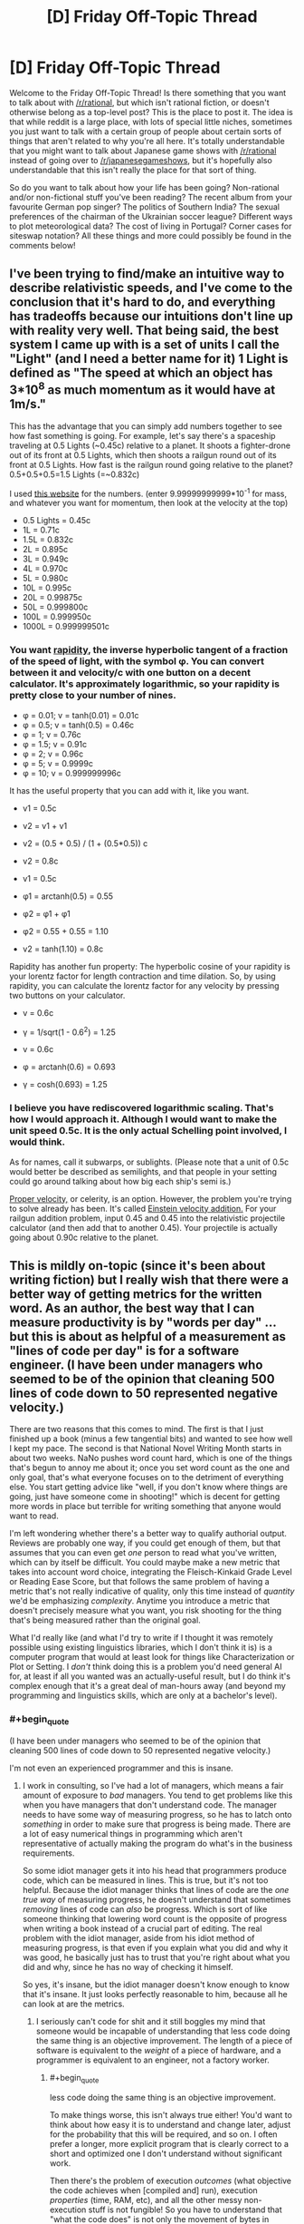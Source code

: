 #+TITLE: [D] Friday Off-Topic Thread

* [D] Friday Off-Topic Thread
:PROPERTIES:
:Author: AutoModerator
:Score: 16
:DateUnix: 1445007970.0
:END:
Welcome to the Friday Off-Topic Thread! Is there something that you want to talk about with [[/r/rational]], but which isn't rational fiction, or doesn't otherwise belong as a top-level post? This is the place to post it. The idea is that while reddit is a large place, with lots of special little niches, sometimes you just want to talk with a certain group of people about certain sorts of things that aren't related to why you're all here. It's totally understandable that you might want to talk about Japanese game shows with [[/r/rational]] instead of going over to [[/r/japanesegameshows]], but it's hopefully also understandable that this isn't really the place for that sort of thing.

So do you want to talk about how your life has been going? Non-rational and/or non-fictional stuff you've been reading? The recent album from your favourite German pop singer? The politics of Southern India? The sexual preferences of the chairman of the Ukrainian soccer league? Different ways to plot meteorological data? The cost of living in Portugal? Corner cases for siteswap notation? All these things and more could possibly be found in the comments below!


** I've been trying to find/make an intuitive way to describe relativistic speeds, and I've come to the conclusion that it's hard to do, and everything has tradeoffs because our intuitions don't line up with reality very well. That being said, the best system I came up with is a set of units I call the "Light" (and I need a better name for it) 1 Light is defined as "The speed at which an object has 3*10^{8} as much momentum as it would have at 1m/s."

This has the advantage that you can simply add numbers together to see how fast something is going. For example, let's say there's a spaceship traveling at 0.5 Lights (~0.45c) relative to a planet. It shoots a fighter-drone out of its front at 0.5 Lights, which then shoots a railgun round out of its front at 0.5 Lights. How fast is the railgun round going relative to the planet? 0.5+0.5+0.5=1.5 Lights (=~0.832c)

I used [[http://hyperphysics.phy-astr.gsu.edu/hbase/relativ/relmom.html][this website]] for the numbers. (enter 9.99999999999*10^{-1} for mass, and whatever you want for momentum, then look at the velocity at the top)

- 0.5 Lights = 0.45c
- 1L = 0.71c
- 1.5L = 0.832c
- 2L = 0.895c
- 3L = 0.949c
- 4L = 0.970c
- 5L = 0.980c
- 10L = 0.995c
- 20L = 0.99875c
- 50L = 0.999800c
- 100L = 0.999950c
- 1000L = 0.999999501c
:PROPERTIES:
:Author: ulyssessword
:Score: 9
:DateUnix: 1445011541.0
:END:

*** You want [[https://en.wikipedia.org/wiki/Rapidity][rapidity]], the inverse hyperbolic tangent of a fraction of the speed of light, with the symbol φ. You can convert between it and velocity/c with one button on a decent calculator. It's approximately logarithmic, so your rapidity is pretty close to your number of nines.

- φ = 0.01; v = tanh(0.01) = 0.01c
- φ = 0.5; v = tanh(0.5) = 0.46c
- φ = 1; v = 0.76c
- φ = 1.5; v = 0.91c
- φ = 2; v = 0.96c
- φ = 5; v = 0.9999c
- φ = 10; v = 0.999999996c

It has the useful property that you can add with it, like you want.

- v1 = 0.5c

- v2 = v1 + v1

- v2 = (0.5 + 0.5) / (1 + (0.5*0.5)) c

- v2 = 0.8c

- v1 = 0.5c

- φ1 = arctanh(0.5) = 0.55

- φ2 = φ1 + φ1

- φ2 = 0.55 + 0.55 = 1.10

- v2 = tanh(1.10) = 0.8c

Rapidity has another fun property: The hyperbolic cosine of your rapidity is your lorentz factor for length contraction and time dilation. So, by using rapidity, you can calculate the lorentz factor for any velocity by pressing two buttons on your calculator.

- v = 0.6c

- γ = 1/sqrt(1 - 0.6^{2}) = 1.25

- v = 0.6c

- φ = arctanh(0.6) = 0.693

- γ = cosh(0.693) = 1.25
:PROPERTIES:
:Author: Anakiri
:Score: 18
:DateUnix: 1445023579.0
:END:


*** I believe you have rediscovered logarithmic scaling. That's how I would approach it. Although I would want to make the unit speed 0.5c. It is the only actual Schelling point involved, I would think.

As for names, call it subwarps, or sublights. (Please note that a unit of 0.5c would better be described as semilights, and that people in your setting could go around talking about how big each ship's semi is.)

[[https://en.wikipedia.org/wiki/Proper_velocity][Proper velocity,]] or celerity, is an option. However, the problem you're trying to solve already has been. It's called [[http://hyperphysics.phy-astr.gsu.edu/hbase/relativ/einvel2.html][Einstein velocity addition.]] For your railgun addition problem, input 0.45 and 0.45 into the relativistic projectile calculator (and then add that to another 0.45). Your projectile is actually going about 0.90c relative to the planet.
:PROPERTIES:
:Author: Transfuturist
:Score: 12
:DateUnix: 1445012083.0
:END:


** This is mildly on-topic (since it's been about writing fiction) but I really wish that there were a better way of getting metrics for the written word. As an author, the best way that I can measure productivity is by "words per day" ... but this is about as helpful of a measurement as "lines of code per day" is for a software engineer. (I have been under managers who seemed to be of the opinion that cleaning 500 lines of code down to 50 represented negative velocity.)

There are two reasons that this comes to mind. The first is that I just finished up a book (minus a few tangential bits) and wanted to see how well I kept my pace. The second is that National Novel Writing Month starts in about two weeks. NaNo pushes word count hard, which is one of the things that's begun to annoy me about it; once you set word count as the one and only goal, that's what everyone focuses on to the detriment of everything else. You start getting advice like "well, if you don't know where things are going, just have someone come in shooting!" which is decent for getting more words in place but terrible for writing something that anyone would want to read.

I'm left wondering whether there's a better way to qualify authorial output. Reviews are probably one way, if you could get enough of them, but that assumes that you can even get /one/ person to read what you've written, which can by itself be difficult. You could maybe make a new metric that takes into account word choice, integrating the Fleisch-Kinkaid Grade Level or Reading Ease Score, but that follows the same problem of having a metric that's not really indicative of quality, only this time instead of /quantity/ we'd be emphasizing /complexity/. Anytime you introduce a metric that doesn't precisely measure what you want, you risk shooting for the thing that's being measured rather than the original goal.

What I'd really like (and what I'd try to write if I thought it was remotely possible using existing linguistics libraries, which I don't think it is) is a computer program that would at least look for things like Characterization or Plot or Setting. I /don't/ think doing this is a problem you'd need general AI for, at least if all you wanted was an actually-useful result, but I do think it's complex enough that it's a great deal of man-hours away (and beyond my programming and linguistics skills, which are only at a bachelor's level).
:PROPERTIES:
:Author: alexanderwales
:Score: 11
:DateUnix: 1445016577.0
:END:

*** #+begin_quote
  (I have been under managers who seemed to be of the opinion that cleaning 500 lines of code down to 50 represented negative velocity.)
#+end_quote

I'm not even an experienced programmer and this is insane.
:PROPERTIES:
:Author: LiteralHeadCannon
:Score: 10
:DateUnix: 1445016936.0
:END:

**** I work in consulting, so I've had a lot of managers, which means a fair amount of exposure to /bad/ managers. You tend to get problems like this when you have managers that don't understand code. The manager needs to have some way of measuring progress, so he has to latch onto /something/ in order to make sure that progress is being made. There are a lot of easy numerical things in programming which aren't representative of actually making the program do what's in the business requirements.

So some idiot manager gets it into his head that programmers produce code, which can be measured in lines. This is true, but it's not too helpful. Because the idiot manager thinks that lines of code are the /one true way/ of measuring progress, he doesn't understand that sometimes /removing/ lines of code can /also/ be progress. Which is sort of like someone thinking that lowering word count is the opposite of progress when writing a book instead of a crucial part of editing. The real problem with the idiot manager, aside from his idiot method of measuring progress, is that even if you explain what you did and why it was good, he basically just has to trust that you're right about what you did and why, since he has no way of checking it himself.

So yes, it's insane, but the idiot manager doesn't know enough to know that it's insane. It just looks perfectly reasonable to him, because all he can look at are the metrics.
:PROPERTIES:
:Author: alexanderwales
:Score: 11
:DateUnix: 1445017716.0
:END:

***** I seriously can't code for shit and it still boggles my mind that someone would be incapable of understanding that less code doing the same thing is an objective improvement. The length of a piece of software is equivalent to the /weight/ of a piece of hardware, and a programmer is equivalent to an engineer, not a factory worker.
:PROPERTIES:
:Author: LiteralHeadCannon
:Score: 7
:DateUnix: 1445019696.0
:END:

****** #+begin_quote
  less code doing the same thing is an objective improvement.
#+end_quote

To make things worse, this isn't always true either! You'd want to think about how easy it is to understand and change later, adjust for the probability that this will be required, and so on. I often prefer a longer, more explicit program that is clearly correct to a short and optimized one I don't understand without significant work.

Then there's the problem of execution /outcomes/ (what objective the code achieves when [compiled and] run), execution /properties/ (time, RAM, etc), and all the other messy non-execution stuff is not fungible! So you have to understand that "what the code does" is not only the movement of bytes in silicon, but also it's influence on human systems.
:PROPERTIES:
:Author: PeridexisErrant
:Score: 4
:DateUnix: 1445060301.0
:END:


****** Now I'm reminded of that Soviet Union tale of the factory that, having had it's quota declared to be "1,000 lbs of screws", devoted all their efforts to making a single massive screw weighting 1000lbs.
:PROPERTIES:
:Author: MugaSofer
:Score: 4
:DateUnix: 1445026374.0
:END:


***** I generally post currently applicable articles from the [[http://thecodelesscode.com/contents][codeless code]] in my workspace, or as inline hyperlinks as a way to explain these types of issues, but I work in a shop that has a pretty good culture.

Regarding the OP of metrics for weiting have you considered tracking plot points the way tasks and user stories are tracked in agile or kanban burn charts?
:PROPERTIES:
:Author: Empiricist_or_not
:Score: 1
:DateUnix: 1445037560.0
:END:

****** In Scrivener (which is basically like an IDE for novel writing) I break whatever I'm writing down into chapters and scenes, so I guess the only thing left would be sizing if I wanted to apply agile methodologies to it.

The problem is that the comparison breaks down. Writing isn't really about getting through plot points, though you do have to do that. Writing is about trying to make someone feel something. So the thing you really want to measure, if you could measure it, would be "did I make someone feel something".

So if I get to a point in my outline where it says "Joseph sees that his fiance is cheating on him" then sure, it's easy enough to get some words in place, but the actual equivalent to story requirement is that I want to reader to feel like they've just gotten punched in the chest right along with Joseph, with all the indignity, emasculation, etc. that entails. Or the outline says "David begins to eat the fingers of his left hand", which is again easy to put down on the page, but hard to get so that it actually provokes a squeamish sense of lust (or horror, or whatever else the intended effect is). And more than being hard to do, it's hard to assign points to, or split into smaller tasks, or even to judge whether it's been done correctly at all.
:PROPERTIES:
:Author: alexanderwales
:Score: 2
:DateUnix: 1445041550.0
:END:

******* I agree, Doing my MS in Computer Science, my BS in English, you can only do so much to asses how hard something will be or how many rewrites it will take, like an over-complicated module, that should be refactored, but you can give yourself a best guess of how much you can finish in a given period. I don't write except, academically and professionally, but I do code, and I usually like to try to plan what I'll do next session at the end of a given session and comment out some skeletons. As a possible suggestion dividing your work up into more managable chucks of what is being, planned, written, and revised so you are working on three pieces of writing each sitting may help give you more hedons and avoid ugh fields. On a practical level this gives you more time to "marinate" on each piece, it lets you touch everything three times and puts you in a position to gain distance from your mistakes so you can recognize them.
:PROPERTIES:
:Author: Empiricist_or_not
:Score: 1
:DateUnix: 1445042890.0
:END:


******* #+begin_quote
  David begins to eat the fingers of his left hand
#+end_quote

Which story did the guy have to cut off his digits one by one in a bathtub? That was by [[/u/Farmerbob1]], right?

Fucking horrible. That was so well-written.
:PROPERTIES:
:Author: Transfuturist
:Score: 1
:DateUnix: 1445061790.0
:END:

******** Chapter 1.2 of Symbiote, yes. Thank you for the compliment :)
:PROPERTIES:
:Author: Farmerbob1
:Score: 2
:DateUnix: 1445095923.0
:END:


**** This happens a lot more than you think in a lot of fields. A lot of times, metrics are chosen because they can be measured, rather than because they actually correspond to something useful. I'm reminded of an example from an [[http://slatestarcodex.com/2014/09/24/book-review-red-plenty/][SSC article on communism]]:

#+begin_quote
  A tire factory had been assigned a tire-making machine that could make 100,000 tires a year, but the government had gotten confused and assigned them a production quota of 150,000 tires a year. The factory leaders were stuck, because if they tried to correct the government they would look like they were challenging their superiors and get in trouble, but if they failed to meet the impossible quota, they would all get demoted and their careers would come to an end. They learned that the tire-making-machine-making company had recently invented a new model that really could make 150,000 tires a year. In the spirit of Chen Sheng, they decided that since the penalty for missing their quota was something terrible and the penalty for sabotage was also something terrible, they might as well take their chances and destroy their own machinery in the hopes the government sent them the new improved machine as a replacement. To their delight, the government believed their story about an “accident” and allotted them a new tire-making machine. However, the tire-making-machine-making company had decided to cancel production of their new model. You see, the new model, although more powerful, weighed less than the old machine, and the government was measuring their production by kilogram of machine. So it was easier for them to just continue making the old less powerful machine. The tire factory was allocated another machine that could only make 100,000 tires a year and was back in the same quandary they'd started with.
#+end_quote
:PROPERTIES:
:Author: blazinghand
:Score: 7
:DateUnix: 1445020393.0
:END:

***** The problem of metrification also explains a number of problems in the current American educational system. Bubble tests are super easy and relatively cheap, so we use them to measure whether students have learned anything (and consequently, whether teachers have done their jobs).
:PROPERTIES:
:Author: alexanderwales
:Score: 6
:DateUnix: 1445027916.0
:END:


*** #+begin_quote
  The second is that National Novel Writing Month starts in about two weeks. NaNo pushes word count hard, which is one of the things that's begun to annoy me about it; once you set word count as the one and only goal, that's what everyone focuses on to the detriment of everything else.
#+end_quote

The point of NaNoWriMo is to get people to complete the draft. The biggest hurdle most new writers have is that they don't finish the project -- they either just abandon it, or they keep polishing and polishing instead of writing. NaNoWriMo says "write it first, edit it later."
:PROPERTIES:
:Author: eaglejarl
:Score: 7
:DateUnix: 1445060226.0
:END:

**** The problem is that there's a lot of shitty advice floating around which emphasizes word count over having a usable draft. Advice like:

- If you're stuck, switch viewpoints to a new character
- If you're stuck, have someone enter the room with a gun
- If you're stuck, skip ahead to the next thing you know happens
- If you're stuck, write out a dream sequence

And these are all great pieces of advice for meeting that 1,667 word per day target, but they're /terrible/ for actually producing a draft. Worse, advice like that helps to train in bad habits. But if you chime in on the NaNo boards to say, "We can't just sacrifice quality entirely, and if you just introduce new plots while forgetting the old ones, you're not any better off than if you'd just dropped one story and began another" then people give you the stink eye.

This will be my fifth year doing NaNo. I do like the concept of getting things out there. I just feel like there's a segment of it that just so of revels in word count and word count alone. People will post things like "here's my great strategy for padding word count" and it just goes unremarked on even though padding word count with filler does nothing more than creating more work in editing while not actually accomplishing anything that gets the text closer to being a first draft.

I do understand the point of NaNo, I just think that focusing solely on word count can severely undercut it.
:PROPERTIES:
:Author: alexanderwales
:Score: 6
:DateUnix: 1445063099.0
:END:

***** #+begin_quote
  I do understand the point of NaNo, I just think that focusing solely on word count can severely undercut it.
#+end_quote

Sure, no argument; there are definitely people over-focusing on word count. I would say that's on the people, though. They've lost track of the fact that the goal is (should be) to write a /good/ novel. NaNo could maybe do more to remind people of that, but it's still ultimately on the writer to care about quality, with NaNo there to help provide motivation.
:PROPERTIES:
:Author: eaglejarl
:Score: 3
:DateUnix: 1445067641.0
:END:


***** I tend to agree with you on a personal level, but a lot of writers who are successful generate a lot of scenes that never get used. They free write and then come back later and pick and choose what they want to keep. For free-writing authors, having the guy enter the room with a gun is just to get things moving. It might never make it into the final cut.

Personally, I do not do this much. When I write a scene, it generally stays in the story, though it might get altered significantly.
:PROPERTIES:
:Author: Farmerbob1
:Score: 2
:DateUnix: 1445097157.0
:END:

****** #+begin_quote
  For free-writing authors, having the guy enter the room with a gun is just to get things moving. It might never make it into the final cut.
#+end_quote

I'm pretty sure NaNo actively discourages letting this stuff in. They have two months in January and February for editing and revising, IIRC.
:PROPERTIES:
:Author: Transfuturist
:Score: 2
:DateUnix: 1445113508.0
:END:

******* I wasn't even aware that NaNo even did anything between December and the next October :P I've only participated in November.
:PROPERTIES:
:Author: Farmerbob1
:Score: 1
:DateUnix: 1445121426.0
:END:

******** They have summer camps as well. :D
:PROPERTIES:
:Author: Transfuturist
:Score: 2
:DateUnix: 1445140213.0
:END:


*** try using SMBC's filler-finding method- just count up the nouns. Generally speaking, the more nouns you have, the more things are happening (As more subjects are involved.) On its own this won't produce much useful data, but you can compare your writing in terms of noun density to books you respect to see if you're in the same ballpark. It'll at least stop you from spending too long telling instead of showing.

It should be codable with just a simple script and word bank.
:PROPERTIES:
:Author: GaBeRockKing
:Score: 2
:DateUnix: 1445023250.0
:END:

**** With due respect to [[/u/mrweiner]], the [[http://www.smbc-comics.com/?id=2779][nurbling method]] of measuring complexity is a terrible one.

There /are/ ways of measuring propositional density, which seems to correlate well with information density. You'd want to pull in a parts-of-speech tagger instead of a word bank, and do some exception handling, then figure out a way to cut down on (or at least measure) redundancy.

The idea is that a sentence like:

#+begin_quote
  The quick brown dog jumps over the lazy fox.
#+end_quote

Is giving us /lots/ of information which we could break down into:

#+begin_quote
  The dog jumps over the fox.\\
  The dog was brown.\\
  The dog was quick.\\
  The fox was lazy.
#+end_quote

So that sentence has (at least) four propositions in it -- four discrete pieces of information. The problem with using "nurble" is that it reduces the sentence "The dog was brown" to "nurble dog nurble nurble" which doesn't preserve information.

I'm on board with computationally measuring propositional density ([[http://www.ncbi.nlm.nih.gov/pmc/articles/PMC2423207/][as this paper suggests]]) but don't know that it would actually be a /useful/ metric rather than an /interesting/ metric.
:PROPERTIES:
:Author: alexanderwales
:Score: 6
:DateUnix: 1445031615.0
:END:

***** Relatively speaking, however, it's a lot less important to know

#+begin_quote
  The dog was brown.\\
  The dog was quick.\\
  The fox was lazy.
#+end_quote

Than to know

#+begin_quote
  The dog jumps over the fox.
#+end_quote

In fact, a summary of what a reader would find most important with the sentence could merely mention that there was a fox and a dog. So what fundamentally happens in the sentence (the showing, rather than the telling) can be summed up as an interaction between the two nouns.

Nurbling therefore isn't in any way a perfect or even optimal way to gauge text quality, but it quickly and dirtily gives an estimate of what the readers actually care about-- how often tangible things are mentioned or exist, and therefore how likely they are to interact.
:PROPERTIES:
:Author: GaBeRockKing
:Score: 3
:DateUnix: 1445056229.0
:END:


*** For most people, the primary problem for fiction writing is word count. An experienced, successful writer is doing work a LOT like a coder does. Scenes are modules. Everything is put together in this way or that to make a story as opposed to a compiled project.

That said, writing variables are a lot more slippery than coding variables, and code is far more exact than writing.

[[http://tvtropes.org/pmwiki/pmwiki.php/Main/ChandlersLaw][Chandler's Law]] isn't that bad because if your lead is doing things to make them enemies, it's entirely plausible for enemies to attack them.

As for a program to recognize plot, characterization, setting... I would say that this would need something very close to a general AI, unless you are talking about 'Tip & Spot' children's books.
:PROPERTIES:
:Author: Farmerbob1
:Score: 2
:DateUnix: 1445096838.0
:END:


*** Maybe you could have a large sample size rate a large number of stories out of ten, and then feed the data and the stories into a program so that it can learn what kind of story characteristics generate higher scores. Then feed your own story into the program and see how it rates it.
:PROPERTIES:
:Author: MadScientist95387
:Score: 1
:DateUnix: 1445078315.0
:END:


** So I want to write all this fanfiction because my brain hates being productive but I don't have time to write them all SO if I had to write one it would be [[http://goo.gl/CC8sUY][one of these three]] vote for one.

Also, anyone want to volunteer to be a beta reader for whatever ends up happening? Then it'll almost feel like I'm producing content on a schedule for an audience and not just wasting my time with ridiculous crap. ;_;
:PROPERTIES:
:Score: 5
:DateUnix: 1445018348.0
:END:

*** You were drunk when you wrote that poll, right?
:PROPERTIES:
:Score: 10
:DateUnix: 1445048432.0
:END:

**** Just one of many ways my writing is often compared to Hemingway's.
:PROPERTIES:
:Score: 3
:DateUnix: 1445052594.0
:END:

***** The first one, is that Punches Her Way? Because I really want that one, yes.

You deleted it? (´ ; Д ;｀)
:PROPERTIES:
:Author: Transfuturist
:Score: 1
:DateUnix: 1445062183.0
:END:

****** I deleted all of them. (´ ; Д ;｀)
:PROPERTIES:
:Score: 1
:DateUnix: 1445091447.0
:END:


*** Reddit hates link shorteners (and there's little reason to use them on reddit anyway). I rescued this comment from the spam can.
:PROPERTIES:
:Author: alexanderwales
:Score: 5
:DateUnix: 1445018611.0
:END:

**** Thaaaaanks. /internet hug/
:PROPERTIES:
:Score: 3
:DateUnix: 1445018645.0
:END:


**** The main reason it would be nice to use link shorteners here is that you can track statistics on a shortened link.
:PROPERTIES:
:Author: eaglejarl
:Score: 1
:DateUnix: 1445044542.0
:END:

***** Fair point. I'd still advise against doing it given that there's a good chance it will end up in spam, and the only way to get out of spam is for one of the mods to notice it, which doesn't always happen.
:PROPERTIES:
:Author: alexanderwales
:Score: 1
:DateUnix: 1445045572.0
:END:


** [[http://imgur.com/a/5LH1i][AS IT WAS PROMISED, SO MUST IT BE.]] Graphs have been produced.
:PROPERTIES:
:Score: 7
:DateUnix: 1445015854.0
:END:

*** So, uh, what exactly am I looking at here? Because I have no idea what you're graphing.
:PROPERTIES:
:Author: FuguofAnotherWorld
:Score: 3
:DateUnix: 1445033316.0
:END:

**** Samples from two-dimensional probability distribution by the looks of it. Different pictures demonstrate different relationships between the pair of random variables.

EDIT: Also, [[/u/eaturbrainz]], can I have a look at the code and then steal it for my own use?
:PROPERTIES:
:Author: AugSphere
:Score: 2
:DateUnix: 1445035700.0
:END:

***** #+begin_quote
  Samples from two-dimensional probability distribution by the looks of it. Different pictures demonstrate different relationships between the pair of random variables.
#+end_quote

Yep. I finally fixed the code to "clamp"/condition on a single value for the top-level hyperparameter so that I'm actually graphing /joint likelihoods/, as I'd really wanted to test my hypothesis.

(It's weakly confirmed, but really needs more examination since the precise details of the hypothesis aren't at all clear yet.)

#+begin_quote
  EDIT: Also, [[/u/eaturbrainz]][1] , can I have a look at the code and then steal it for my own use?
#+end_quote

Which bit? I literally just generate some arrays via sampling and then feed them into Seaborn's =jointdist()= function to generate the graphs.
:PROPERTIES:
:Score: 3
:DateUnix: 1445036150.0
:END:

****** #+begin_quote
  I literally just feed some arrays into Seaborn's jointdist() function to generate the graphs.
#+end_quote

Isn't Python wonderful? I regularly play with other languages, but I've never found something I like more.

(count this as another code-request though, it sounds interesting)
:PROPERTIES:
:Author: PeridexisErrant
:Score: 2
:DateUnix: 1445061838.0
:END:

******* #+begin_quote
  (count this as another code-request though, it sounds interesting)
#+end_quote

Ok, PM me an email address where I can send the code. I want to document things more thoroughly and run a couple more experiments before I put something nice on github or write a short paper or something.
:PROPERTIES:
:Score: 1
:DateUnix: 1445092375.0
:END:

******** My handle at Gmail works, thanks!
:PROPERTIES:
:Author: PeridexisErrant
:Score: 1
:DateUnix: 1445116927.0
:END:


****** The interesting one, where you define the hierarchical model. The pictures would be easier to read with the code on hand.
:PROPERTIES:
:Author: AugSphere
:Score: 1
:DateUnix: 1445036372.0
:END:


**** Samples from a two-dimensional probability distribution as we add more layers of hierarchical hyperparameters.
:PROPERTIES:
:Score: 1
:DateUnix: 1445036045.0
:END:


** Suppose you found that you were going to die in a set amount of time: one year. The cause of this death is absolute, and can be neither avoided nor delayed. Until your death you will experience no symptoms nor inconveniences from your condition. In exactly one year you will die immediately and painlessly.

What do you do? Does your answer change if the timeframe is two years? Five?
:PROPERTIES:
:Author: HeirToGallifrey
:Score: 3
:DateUnix: 1445014533.0
:END:

*** 1. Tell wife.
2. Take out gobs and gobs of life insurance.
3. Work on leaving behind as much of a legacy as possible.
:PROPERTIES:
:Author: alexanderwales
:Score: 15
:DateUnix: 1445015735.0
:END:

**** Don't forget: 4. Die with an /excellent/ alibi. Life insurance providers are assholes. My aunt got diagnosed with metastasized cancer of the gall bladder a few years back and given three months to live. Insurance company tried to weasel out of paying before she was even dead, from calling up to offer a Great Deal if she changed her policy (although of course the new policy wouldn't cover any pre-existing conditions) to 'accidentally' sending her bill to the wrong address for the first time. She died after four months and they had to pay out, but they seriously tried to back out of the policy the second they found out that a customer they had had for three decades had inoperable cancer.
:PROPERTIES:
:Author: Rhamni
:Score: 13
:DateUnix: 1445019198.0
:END:


*** Well, I know the time of my death to the second, so I can be lying on the table in the cryonics facility when the time comes.
:PROPERTIES:
:Author: eaglejarl
:Score: 3
:DateUnix: 1445045149.0
:END:

**** They might not be super happy with that. I mean 'accidentally' be down the street having coffee with a representative, sure, but if you're actually /in/ the building that might make some well meaning DA suspicious that they might have 'helped' ensure a smooth freeze.
:PROPERTIES:
:Author: Rhamni
:Score: 2
:DateUnix: 1445050822.0
:END:

***** Leave a notarized will well in advance, registered with the police, saying "I have had a vision that I will die at X time and I therefore intend to be on the table."

Of course, that may not play well with the "take out gobs of life insurance" someone proposed below, which seems like a great plan.

Oh, I should also be sure that my will leaves a chunk in an account for me in case I manage to come back.
:PROPERTIES:
:Author: eaglejarl
:Score: 3
:DateUnix: 1445056705.0
:END:

****** #+begin_quote
  Oh, I should also be sure that my will leaves a chunk in an account for me in case I manage to come back.
#+end_quote

Not feasible under current laws. You're better off getting a chunk of something valuable that won't deteriorate and hiding it very well, and hope it's still there when you wake up
:PROPERTIES:
:Author: embrodski
:Score: 1
:DateUnix: 1445105900.0
:END:


*** Hoo boy. That'd speed up my workload for sure. I think I'd focus a lot more on my actual long-term goals (though my long-term goal to start a family would vanish altogether) and less on hedons. It sounds nice except for the whole dying part.
:PROPERTIES:
:Author: LiteralHeadCannon
:Score: 1
:DateUnix: 1445014706.0
:END:

**** Ha! I would focus on hedons and less on long-term goals.
:PROPERTIES:
:Author: Transfuturist
:Score: 3
:DateUnix: 1445015324.0
:END:

***** Probably.

Though, if there's something really dangerous and worthwhile I can do about a year from now...
:PROPERTIES:
:Author: ArgentStonecutter
:Score: 2
:DateUnix: 1445018377.0
:END:

****** Actually, yes, I would probably devote my time to assassinating a dangerous world figure. A year might not be enough for that, though.
:PROPERTIES:
:Author: Transfuturist
:Score: 1
:DateUnix: 1445019105.0
:END:

******* Welcome to self-fulfilling prophecies!
:PROPERTIES:
:Author: PeridexisErrant
:Score: 3
:DateUnix: 1445061550.0
:END:


**** This is true. While it could seem like the shadow of the future would tamp motivation for long-term achievement, when I've been in direct deathshadow it's mostly "shit I wish I could just have enough time to finish this project I'm doing currently.” The Secret Miracle etc. But working under this kind of pressure is anything but nice, it's bleak.
:PROPERTIES:
:Author: wendigo_days
:Score: 1
:DateUnix: 1445105590.0
:END:


*** Fucking fuck I can/not/ get any long-term goals done inside a single year. /That is why they are long-term/.

And if the time-frame gets longer, then really, it's mostly the same as being alive the regular way. After all, I still have to support myself, right? I'm already living "on-target" in the broad sense.

I guess if it got up to five years, I might quit my job and join my desired PhD program /immediately/ rather than trying to make the strongest preparations I can.
:PROPERTIES:
:Score: 1
:DateUnix: 1445016094.0
:END:


** Physics question:

The gravitational strength on the ISS is something like 89% compared to the gravitational strength on the surface of the Earth. An astronaut inside the ISS is subject to 0.89g. However, they don't actually feel the effect of this because the ISS itself is accelerating "downward" at 0.89g. These effectively cancel out, so the astronaut experiences weightlessness as a consequence of perpetual freefall (same as you'd experience on the vomit comet).

That I mostly understand.

However, I was trying to wrap my head around the idea of a (counterfactual) object with negative gravitational mass but positive inertial mass. If you're holding onto that object on the surface of the Earth and let go, it would accelerate away from Earth at a rate of 1g, subject to air friction. But on the ISS ... my guess is that an object with negative gravitational mass would "fall" opposite the direction that the ISS was traveling. A hypothetical negative gravity apple would appear to the "floating" astronaut to be accelerating at 0.89g (or possibly 1.78g?) until eventually it hit an interior wall of the ISS, where it would stay pinned in a similar way to how a positive mass apple would stay pinned to the surface of the Earth.

But I have no idea whether I'm working this problem out in the right way or whether what I'm imagining lines up with what physics has to say on the subject (I know that negative gravitational mass isn't really a thing, but the equations must give some sort of output if you include a minus sign on that term).

All that aside, let's say that you're sitting at your computer one day and all of your gravitational mass suddenly has a minus sign in front of it. I would think that gravity's not really holding things together much, so you wouldn't immediately explode. If two molecules have negative gravitational mass do they repel or attract? Assume for the sake of argument that inertial mass stays the same. Are there any other effects (aside from falling towards the ceiling) that I'm missing?
:PROPERTIES:
:Author: cthulhuraejepsen
:Score: 3
:DateUnix: 1445008454.0
:END:

*** A negatively massed apple would accelerate at 1.78g (the antigravity, and then the centrifugal acceleration of the orbit), with whatever (little?) Coriolis effect there is, to the space-side wall of the ISS.

Gravity does not hold together small objects like humans, and it does not pull together individual molecules. Magnetism, the strong force, and the weak force are ridiculously powerful compared to gravity. It's safe to say the effects would be negligible (although I wouldn't want to test this without a good theory of quantum gravity).

Negative masses would attract each other. F = G ⋅ m_1 ⋅ m_2 / r^{2} . Change one mass, and you have a repulsion. Change both, and you have an attraction. So it's really not /negative/ mass, it's more like left-hand vs. right-hand mass.
:PROPERTIES:
:Author: Transfuturist
:Score: 3
:DateUnix: 1445011414.0
:END:

**** Okay, so if my story starts with:

#+begin_quote
  One day, all humans had their gravitational mass become negative.
#+end_quote

Then things pretty much follow from that as I would expect? People accelerating up into the sky, landing on the ceiling if they're indoors, etc.? We /probably/ don't end up with them dying for other reasons or some weird stuff I was reading on Wikipedia about infinite acceleration?

(Appreciate the help, by the way. Physics is not my strong suit.)
:PROPERTIES:
:Author: cthulhuraejepsen
:Score: 3
:DateUnix: 1445013047.0
:END:

***** A massive (heheh) chunk of people would die, some from falling up into the sky, others then starving from being unable to go outside. Think in terms of one billion and more.

On the dayside of the planet, people may simply be crushed from the sun's antigravity, and people watching a sunrise or sunset might be thrown sideways. It depends on the strength of the sun's gravity (this is exactly like an apple and the ISS: we don't feel the sun's gravity because we are in orbit), which I would have to calculate. On the nightside, anyone outside would definitely fall into the sky.

The acceleration alone may be enough to kill everyone immediately, and then there's the sun's part, not to /mention/ the galactic center's. You can handwave that away for the sake of the setting; after all, you already have negative mass and spontaneous human sign-swapping. However, 'infinite acceleration' is not at all a problem. Many humans would very swiftly become dead astronauts.

Given survival of anyone inside, carports with roofs would be the only viable method of transport, and the only means of getting food. Any conceivable way of weighting yourself down or tethering yourself to terra firma would be used. Mountaineers would have an advantage. :o) The third world definitely would not. There would definitely be people surviving for months afterward, but long-term does not look good. There would probably be small pockets of people surviving for years afterward, but I would have to think harder to figure out who. Robots would become very popular, assuming research and development could continue.

There is a story about spontaneous weird gravity, sideways gravity, posted here. It was very good.
:PROPERTIES:
:Author: Transfuturist
:Score: 5
:DateUnix: 1445014415.0
:END:

****** Oh man, I hadn't even thought about the Sun. Some quick math:

#+begin_example
  f=g(m*m/d^2)
  f=(gravitational constant)(((mass of the sun)*(mass of a person))/(distance from the sun to the earth)^2)
#+end_example

[[http://www.wolframalpha.com/input/?i=f%3D%28gravitational+constant%29%28%28%28mass+of+the+sun%29*%28mass+of+a+person%29%29%2F%28distance+from+the+sun+to+the+earth%29%5E2%29][WolframAlpha spits out the unhelpful]]

#+begin_example
  f = 1.2 x 10^32 kg^2 G/au^2
#+end_example

[[http://www.wolframalpha.com/input/?i=1.2%C3%9710%5E32+kilogram+squared+Newtonian+gravitational+constants+per+astronomical+unit+squared&lk=1][Which turns out to be]]

#+begin_example
  0.36 N
#+end_example

So that's not too troublesome, unless my math is terrible, which it might be, or my good friend Wolfram has done me wrong, which he might have.

And yeah, lots of people die and life gets hard. But what better way to set up for a "humanity, fuck yeah" story?
:PROPERTIES:
:Author: cthulhuraejepsen
:Score: 3
:DateUnix: 1445015309.0
:END:

******* On that note, I really enjoy your username
:PROPERTIES:
:Score: 2
:DateUnix: 1445030918.0
:END:

******** Thanks! I'm glad that the loving attention I put into making it was worth it!
:PROPERTIES:
:Author: cthulhuraejepsen
:Score: 1
:DateUnix: 1445050080.0
:END:


****** Bit players, greg egan.
:PROPERTIES:
:Author: nerdguy1138
:Score: 1
:DateUnix: 1446859966.0
:END:

******* Yeah, I saw the recent mention.
:PROPERTIES:
:Author: Transfuturist
:Score: 1
:DateUnix: 1446861441.0
:END:


****** People's clothes and other objects would slow their descent (ascent?) though I agree that easily over a billion would die, ignoring sun and galaxy and other sources of gravitational acceleration.
:PROPERTIES:
:Author: RMcD94
:Score: 0
:DateUnix: 1445018760.0
:END:


*** This is a dramatic violation of the [[https://en.wikipedia.org/wiki/Equivalence_principle][equivalence principle]]. You might say, "okay, we've always seen inertial, active gravitational, and passive gravitational mass be equal, but would it be so bad if they weren't?". But the stronger forms of the equivalence principle state something deep: in freefall (i.e. in deep space, or orbiting the Earth, or orbiting the Sun, etc.) you can't tell where you are, unless you cheat by looking outside.

With your counterfactual object, if you're holding it and you let it go in deep space, you'd think it would slooowly drift away from you. If you're orbiting the Earth, you'd think it would fly away quickly. /But how does it know to do that?/ Remember, you're also orbiting the Sun and the galactic center. As soon as you break the equivalence principle, you're basically reintroducing the concept of absolute space.

Greg Egan is one of the few authors I've seen who was able to actually explore the consequences of tweaked physics, and he flipped a single sign. (Asimov's The Gods Themselves dealt with the strong force, a little, but not nearly as rigorously.)
:PROPERTIES:
:Author: STL
:Score: 1
:DateUnix: 1445047487.0
:END:

**** #+begin_quote
  As soon as you break the equivalence principle, you're basically reintroducing the concept of absolute space.
#+end_quote

This is an entirely Newtonian counterfactual. Absolute space is not a problem here.
:PROPERTIES:
:Author: Transfuturist
:Score: 1
:DateUnix: 1445062038.0
:END:

***** Newtonian absolute space combined with limited speed of light doesn't make sense. And not in a subtle way either, the problems would be catastrophic. I've seen a nice web page with a couple of striking examples, but I can't find it now.

So, you'd have to scrape the limited speed of light; that immediately gives you a combinatorial explosion of causality (since things interact instantly no matter the distance) and the whole universe falls apart (or maybe it doesn't, but it would certainly not resemble our universe all that much).
:PROPERTIES:
:Author: AugSphere
:Score: 2
:DateUnix: 1445085714.0
:END:


** Random Anime Recommendation: If you like Horror then i recommend you try giving [[http://myanimelist.net/anime/30524/Kagewani][Kagewani]] a chance. The animation(or lack thereof) is not too impressive, but that just makes the way the director managed to make it relatively immersive -more- impressive.
:PROPERTIES:
:Author: IomKg
:Score: 2
:DateUnix: 1445023329.0
:END:

*** I was looking over CR's new flock of anime this season and I actually read the description and was interested, but about 45 seconds into the show I stopped because the art was that bad. It's possible this is a good anime, but if I just want a good immersive story I usually read. I go to anime for things I can't get elsewhere, for a beautiful multimedia experience. I do not have patience for anime that neglects the visual or auditory.
:PROPERTIES:
:Author: blazinghand
:Score: 1
:DateUnix: 1445025160.0
:END:

**** while i agree that it could definitely be better if it had more conventional animation, i think it manages to make that particular style work ok. I'd recommend you try giving it like 2-3 minutes instead of 45 seconds, if 2-3 minutes into it you don't get used to the animation skip it.
:PROPERTIES:
:Author: IomKg
:Score: 1
:DateUnix: 1445032372.0
:END:


** In the process of writing Induction (my superhero novel) I'm dealing with a lot of characters that can apply forces or acceleration to something in an unusual way. This got me to the question "why do things have top speeds?"

A human can accelerate at X m/s^{2,} but stops accelerating long before air friction would be the limiting factor. Cars ditto -- what stops your average Toyota from accelerating past ~100 mph? (That might actually be a built-in speed limiter; not sure.)

I feel like I should know this, but I'm not coming up with an answer.
:PROPERTIES:
:Author: eaglejarl
:Score: 2
:DateUnix: 1445048042.0
:END:

*** At some point, the force provided by the engine becomes equal to the force of the various frictions (air friction, friction between the road and the car wheels, friction between internal components, friction between axles and the rest of the car, etc.)

Plus, at high speeds, cars not built to tolerate those speeds will begin to vibrate as their internals shake, and that slows them down more as energy is transformed into oscillation.
:PROPERTIES:
:Author: GaBeRockKing
:Score: 5
:DateUnix: 1445056493.0
:END:

**** Okay, makes sense. What about people and planes?
:PROPERTIES:
:Author: eaglejarl
:Score: 1
:DateUnix: 1445060121.0
:END:

***** For people, the answer is, as usual, gravity. imagine you're going however fast. Imagine trying to move your legs fast enough to stay upright. Yeah, it doesn't work. The long and short of it is that we can only move our own bodies so much without getting damaged.

For planes, aside from the whole vibration issue (I don't think it's as much of a problem here) air resistance is a much bigger deal because they're much larger than cars and going much faster. Plus, the engines for the turbofans or propellers can only move so quickly, and at some point they're just not going to be moving those blades relative to the windspeed fast enough for acceleration.
:PROPERTIES:
:Author: GaBeRockKing
:Score: 3
:DateUnix: 1445060404.0
:END:


*** Thinking of a running human, we can simplify to:

1. Push off ground with one foot.
2. While that foot is not in contact with the ground, move it forward.
3. When it makes contact with the ground, push again.

So, the foot needs to be moved forward before it makes contact with the ground. As you get moving faster, you have less time to do this.

If you image running in lower gravity, pushing off will cause you to spend more time in the air, giving you more time to move the foot forward, increasing top speed.

(This is conjecture).

EDIT: Another limit: The foot can only stay in contact with the ground for a limited amount of time, during which the push needs to happen. As you go faster, time of contact decreases. If you're moving at 1000mph, and have a stride of one meter, your foot will only be in contact with the ground for 2.2ms.
:PROPERTIES:
:Author: _stoodfarback
:Score: 3
:DateUnix: 1445070767.0
:END:

**** So, basically, the limit becomes muscle contraction speed. Okay, makes sense.

Honestly, I feel stupid for asking this question, but I was coming up blank on where the opposing forces were coming from. I figured it was air resistance for planes, but the others I didn't know.
:PROPERTIES:
:Author: eaglejarl
:Score: 3
:DateUnix: 1445080100.0
:END:


*** I believe it's engine (and drivetrain) friction, plus material limits. I don't know anything about cars, but I do know about physics. A car is not a rocket, where only air resistance and rolling resistance would need to be analyzed. The engine is pushing the car, and there are losses inside of the engine. Those losses might be nonlinear, but there's another consideration - stuff can only spin so fast before breaking apart. (CDs maxed out around 50X and hard drives maxed out at 15K, although the latter wasn't as close to material limits.) You can change the gear ratio so that the engine doesn't have to spin as fast to turn the wheels, but then it delivers less torque, and you need a certain amount to overcome the air/rolling resistance, much less to accelerate.
:PROPERTIES:
:Author: STL
:Score: 2
:DateUnix: 1445057022.0
:END:

**** That makes sense, but what about people? That's the one I really don't get.
:PROPERTIES:
:Author: eaglejarl
:Score: 1
:DateUnix: 1445059939.0
:END:

***** Think about what's involved in running. You have to contract muscles to propel yourself forward, but they can only contract so fast and with so much strength. Then you need to expend more energy to swing your leg in front of you for the next step. A huge amount of energy needs to be dumped into the legs just to stay at constant velocity, unlike a rolling car which has small rolling and air resistance. Since we have a limit to how much energy we can expend, that limits our top speed.
:PROPERTIES:
:Author: STL
:Score: 1
:DateUnix: 1445061295.0
:END:


***** When you push off the ground, how much energy is converted into your overall velocity, and how much is absorbed in the foot/ground collision? At a certain point, the energy you're putting into your movements will equal that being absorbed by the ground. Your max speed is that at which your peak physical output is in equilibrium with the ground.

This kinda suggests that terrain, shoes, wind speed, etc, all play a role. I'm not sure how big a deal they are in practice; I mean, running shoes exist, and athletes train in particular environments, but I'm not sure if the advantages are marginal (enough to decide who wins gold and who wins silver, or who wins the "not eaten by the bear" award) or noticeable on a mundane level.

(I wonder if a specially shaped track--say, slanted treads or something--could facilitate higher speeds, assuming the spacing perfectly matches the runner's stride. I doubt it'd be much if any gain; if anything, perfect friction on a flat surface would probably be better, so that it can be modeled as a perfectly elastic collision. On that note, angle: what direction does the energy go? DO you optimize for pushing forward? Or is an angle that gets more airtime better, so long as it isn't too high? I imagine someone's found a way to estimate the optimal angle. Actually, there's probably plenty of information out there for competitive runners that can better explain the inefficiencies.)
:PROPERTIES:
:Author: cae_jones
:Score: 1
:DateUnix: 1445132399.0
:END:


** The page title on [[/r/rational]] says "Rationalist Fiction", but the label at the top of the page says "Rational Fiction". Wouldn't it be better if the two matched?
:PROPERTIES:
:Author: Chronophilia
:Score: 1
:DateUnix: 1445104745.0
:END:

*** Yeah, probably. Fixed that.
:PROPERTIES:
:Author: alexanderwales
:Score: 1
:DateUnix: 1445105144.0
:END:


** *Know someone who can edit fonts?*

In my story "S.I.", I've mentioned an alternative to standard English spelling. I'd like to have a font-file, so artists using GIMP or Photoshop can simply paste some appropriate text in with as little effort as possible. Do you know how to edit a font file, or know someone who knows someone who knows how to edit a font?

(I provided some further details when I asked elsewhere in Reddit, [[https://www.reddit.com/r/typography/comments/3p0zza/seeking_font_for_nonstandard_orthography/][here]] and [[https://www.reddit.com/r/conlangs/comments/3p13gq/seeking_font_for_nonstandard_english_orthography/][here]].)
:PROPERTIES:
:Author: DataPacRat
:Score: 1
:DateUnix: 1445107501.0
:END:
